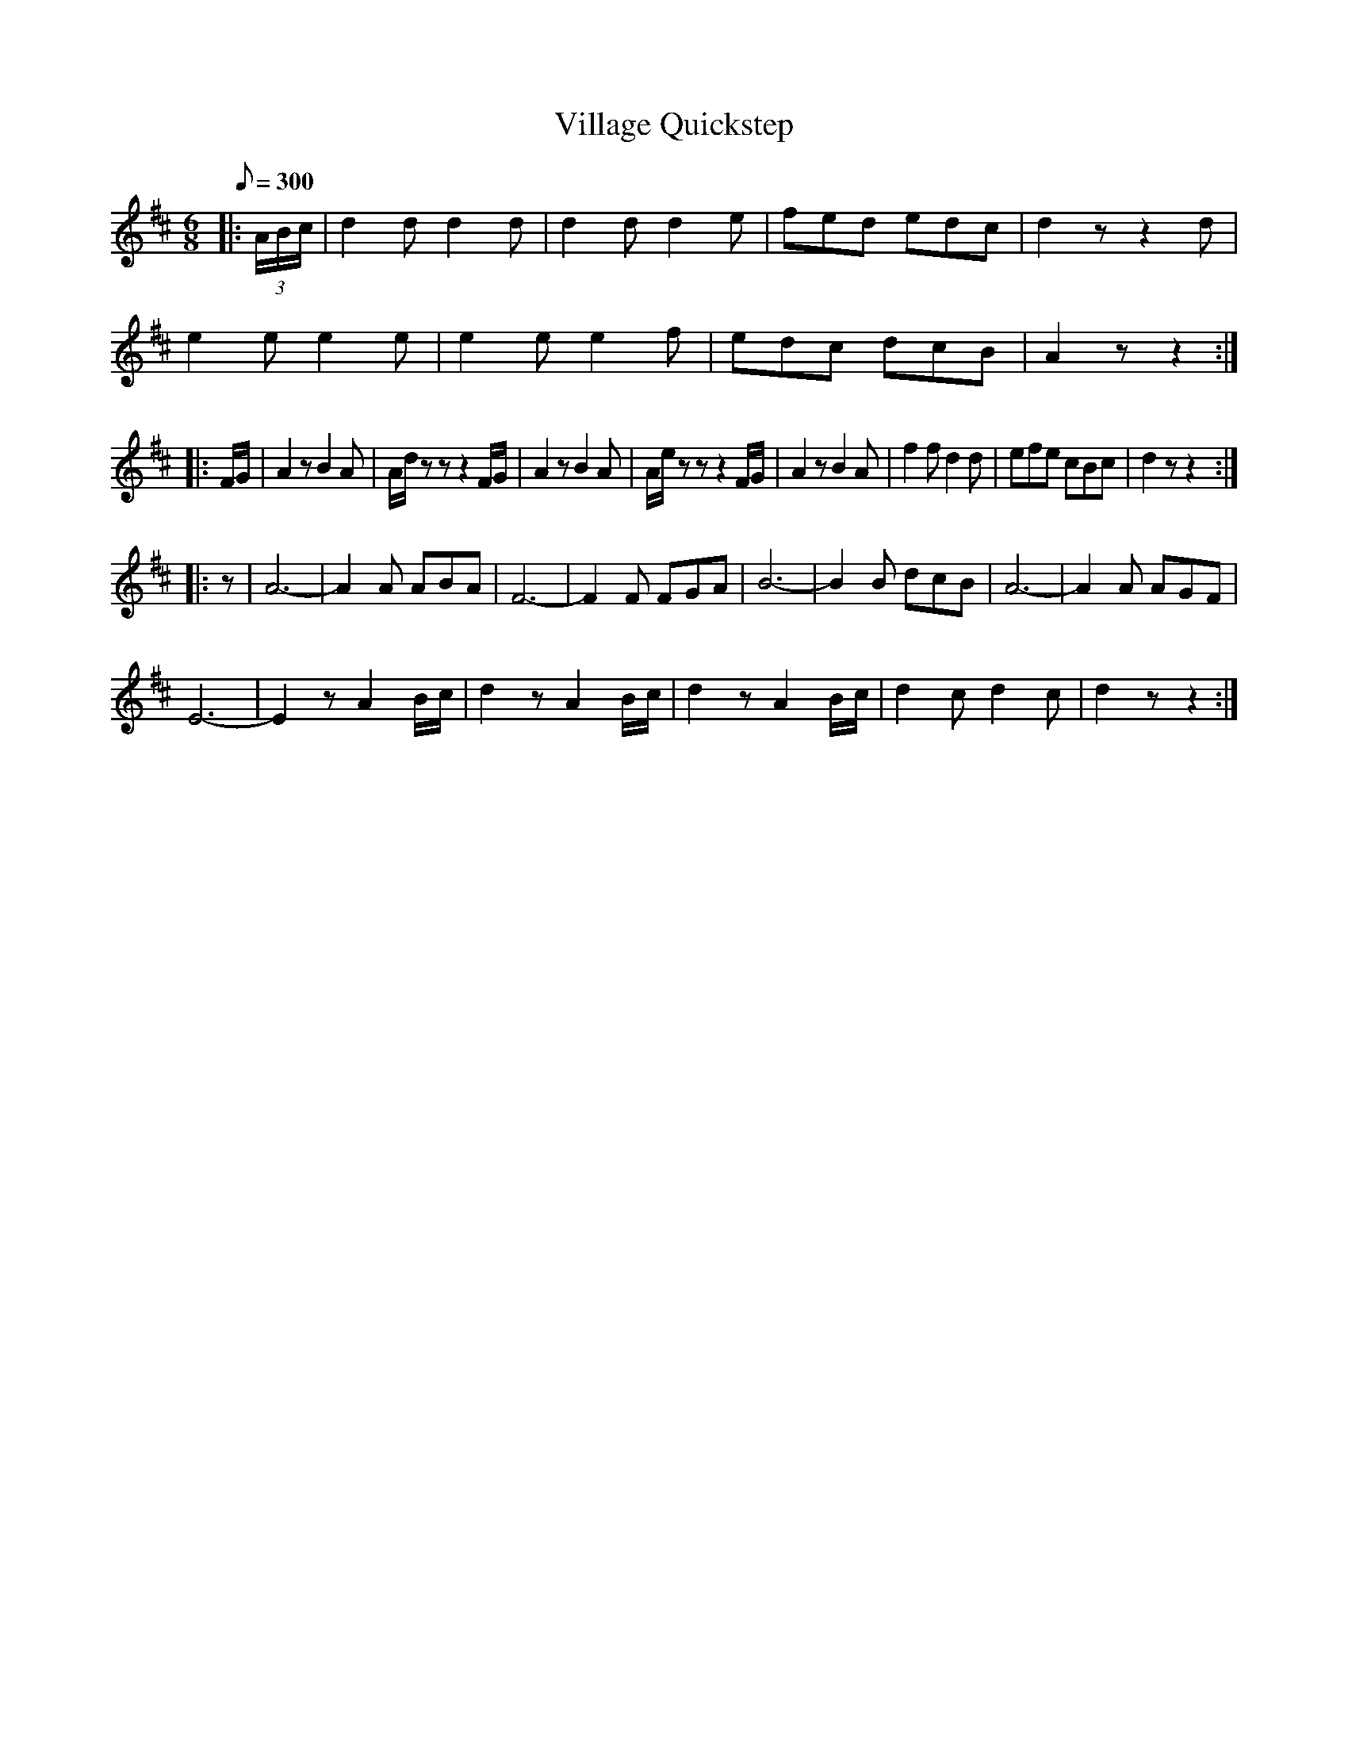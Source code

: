 X:1
T:Village Quickstep
B:CCDB
B:based on Company of Fifers and Drummers, Vol 1
M:6/8
L:1/8
Q:1/8=300
K:D
|: (3A/B/c/|d2dd2d|d2dd2e|fed edc|d2z z2d|
e2ee2e|e2ee2f|edc dcB|A2z z2 :|
|: F/G/|A2zB2A|A/d/zz z2F/G/|A2zB2A|A/e/zz z2F/G/|A2zB2A|f2fd2d|efe cBc|d2z z2 :|
|: z|A6-|A2A ABA|F6-|F2F FGA|B6-|B2B dcB|A6-|A2A AGF|
E6-|E2zA2 B/c/|d2z A2 B/c/|d2zA2 B/c/|d2cd2c|d2z z2 :|
